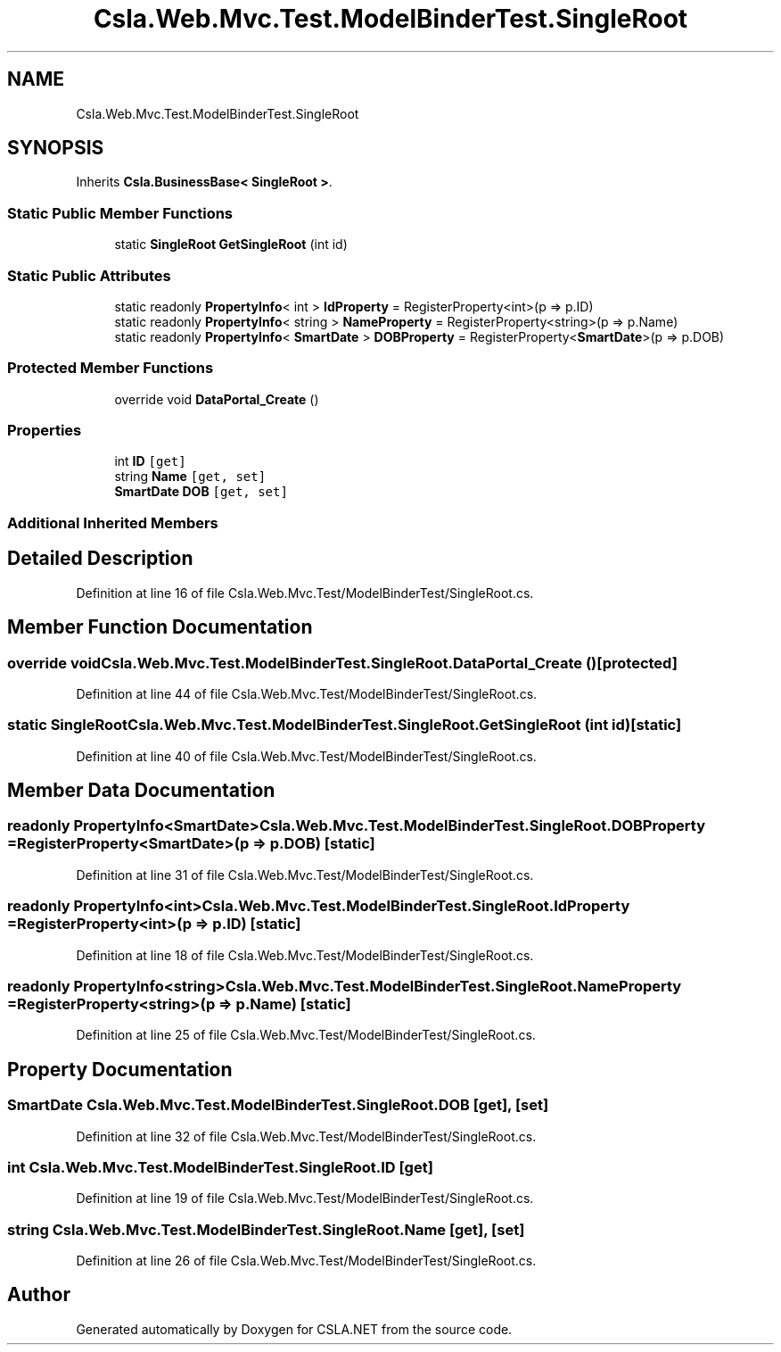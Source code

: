 .TH "Csla.Web.Mvc.Test.ModelBinderTest.SingleRoot" 3 "Wed Jul 21 2021" "Version 5.4.2" "CSLA.NET" \" -*- nroff -*-
.ad l
.nh
.SH NAME
Csla.Web.Mvc.Test.ModelBinderTest.SingleRoot
.SH SYNOPSIS
.br
.PP
.PP
Inherits \fBCsla\&.BusinessBase< SingleRoot >\fP\&.
.SS "Static Public Member Functions"

.in +1c
.ti -1c
.RI "static \fBSingleRoot\fP \fBGetSingleRoot\fP (int id)"
.br
.in -1c
.SS "Static Public Attributes"

.in +1c
.ti -1c
.RI "static readonly \fBPropertyInfo\fP< int > \fBIdProperty\fP = RegisterProperty<int>(p => p\&.ID)"
.br
.ti -1c
.RI "static readonly \fBPropertyInfo\fP< string > \fBNameProperty\fP = RegisterProperty<string>(p => p\&.Name)"
.br
.ti -1c
.RI "static readonly \fBPropertyInfo\fP< \fBSmartDate\fP > \fBDOBProperty\fP = RegisterProperty<\fBSmartDate\fP>(p => p\&.DOB)"
.br
.in -1c
.SS "Protected Member Functions"

.in +1c
.ti -1c
.RI "override void \fBDataPortal_Create\fP ()"
.br
.in -1c
.SS "Properties"

.in +1c
.ti -1c
.RI "int \fBID\fP\fC [get]\fP"
.br
.ti -1c
.RI "string \fBName\fP\fC [get, set]\fP"
.br
.ti -1c
.RI "\fBSmartDate\fP \fBDOB\fP\fC [get, set]\fP"
.br
.in -1c
.SS "Additional Inherited Members"
.SH "Detailed Description"
.PP 
Definition at line 16 of file Csla\&.Web\&.Mvc\&.Test/ModelBinderTest/SingleRoot\&.cs\&.
.SH "Member Function Documentation"
.PP 
.SS "override void Csla\&.Web\&.Mvc\&.Test\&.ModelBinderTest\&.SingleRoot\&.DataPortal_Create ()\fC [protected]\fP"

.PP
Definition at line 44 of file Csla\&.Web\&.Mvc\&.Test/ModelBinderTest/SingleRoot\&.cs\&.
.SS "static \fBSingleRoot\fP Csla\&.Web\&.Mvc\&.Test\&.ModelBinderTest\&.SingleRoot\&.GetSingleRoot (int id)\fC [static]\fP"

.PP
Definition at line 40 of file Csla\&.Web\&.Mvc\&.Test/ModelBinderTest/SingleRoot\&.cs\&.
.SH "Member Data Documentation"
.PP 
.SS "readonly \fBPropertyInfo\fP<\fBSmartDate\fP> Csla\&.Web\&.Mvc\&.Test\&.ModelBinderTest\&.SingleRoot\&.DOBProperty = RegisterProperty<\fBSmartDate\fP>(p => p\&.DOB)\fC [static]\fP"

.PP
Definition at line 31 of file Csla\&.Web\&.Mvc\&.Test/ModelBinderTest/SingleRoot\&.cs\&.
.SS "readonly \fBPropertyInfo\fP<int> Csla\&.Web\&.Mvc\&.Test\&.ModelBinderTest\&.SingleRoot\&.IdProperty = RegisterProperty<int>(p => p\&.ID)\fC [static]\fP"

.PP
Definition at line 18 of file Csla\&.Web\&.Mvc\&.Test/ModelBinderTest/SingleRoot\&.cs\&.
.SS "readonly \fBPropertyInfo\fP<string> Csla\&.Web\&.Mvc\&.Test\&.ModelBinderTest\&.SingleRoot\&.NameProperty = RegisterProperty<string>(p => p\&.Name)\fC [static]\fP"

.PP
Definition at line 25 of file Csla\&.Web\&.Mvc\&.Test/ModelBinderTest/SingleRoot\&.cs\&.
.SH "Property Documentation"
.PP 
.SS "\fBSmartDate\fP Csla\&.Web\&.Mvc\&.Test\&.ModelBinderTest\&.SingleRoot\&.DOB\fC [get]\fP, \fC [set]\fP"

.PP
Definition at line 32 of file Csla\&.Web\&.Mvc\&.Test/ModelBinderTest/SingleRoot\&.cs\&.
.SS "int Csla\&.Web\&.Mvc\&.Test\&.ModelBinderTest\&.SingleRoot\&.ID\fC [get]\fP"

.PP
Definition at line 19 of file Csla\&.Web\&.Mvc\&.Test/ModelBinderTest/SingleRoot\&.cs\&.
.SS "string Csla\&.Web\&.Mvc\&.Test\&.ModelBinderTest\&.SingleRoot\&.Name\fC [get]\fP, \fC [set]\fP"

.PP
Definition at line 26 of file Csla\&.Web\&.Mvc\&.Test/ModelBinderTest/SingleRoot\&.cs\&.

.SH "Author"
.PP 
Generated automatically by Doxygen for CSLA\&.NET from the source code\&.
